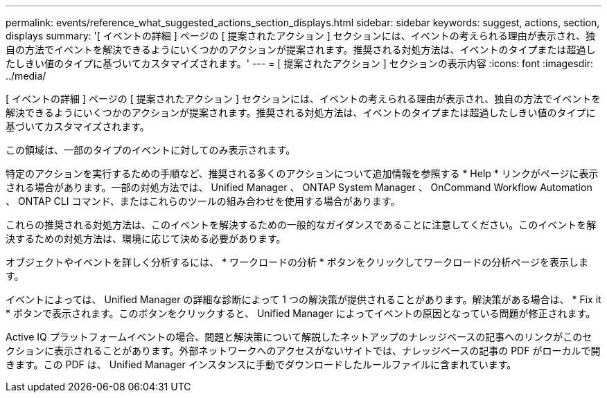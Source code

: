 ---
permalink: events/reference_what_suggested_actions_section_displays.html 
sidebar: sidebar 
keywords: suggest, actions, section, displays 
summary: '[ イベントの詳細 ] ページの [ 提案されたアクション ] セクションには、イベントの考えられる理由が表示され、独自の方法でイベントを解決できるようにいくつかのアクションが提案されます。推奨される対処方法は、イベントのタイプまたは超過したしきい値のタイプに基づいてカスタマイズされます。' 
---
= [ 提案されたアクション ] セクションの表示内容
:icons: font
:imagesdir: ../media/


[role="lead"]
[ イベントの詳細 ] ページの [ 提案されたアクション ] セクションには、イベントの考えられる理由が表示され、独自の方法でイベントを解決できるようにいくつかのアクションが提案されます。推奨される対処方法は、イベントのタイプまたは超過したしきい値のタイプに基づいてカスタマイズされます。

この領域は、一部のタイプのイベントに対してのみ表示されます。

特定のアクションを実行するための手順など、推奨される多くのアクションについて追加情報を参照する * Help * リンクがページに表示される場合があります。一部の対処方法では、 Unified Manager 、 ONTAP System Manager 、 OnCommand Workflow Automation 、 ONTAP CLI コマンド、またはこれらのツールの組み合わせを使用する場合があります。

これらの推奨される対処方法は、このイベントを解決するための一般的なガイダンスであることに注意してください。このイベントを解決するための対処方法は、環境に応じて決める必要があります。

オブジェクトやイベントを詳しく分析するには、 * ワークロードの分析 * ボタンをクリックしてワークロードの分析ページを表示します。

イベントによっては、 Unified Manager の詳細な診断によって 1 つの解決策が提供されることがあります。解決策がある場合は、 * Fix it * ボタンで表示されます。このボタンをクリックすると、 Unified Manager によってイベントの原因となっている問題が修正されます。

Active IQ プラットフォームイベントの場合、問題と解決策について解説したネットアップのナレッジベースの記事へのリンクがこのセクションに表示されることがあります。外部ネットワークへのアクセスがないサイトでは、ナレッジベースの記事の PDF がローカルで開きます。この PDF は、 Unified Manager インスタンスに手動でダウンロードしたルールファイルに含まれています。
